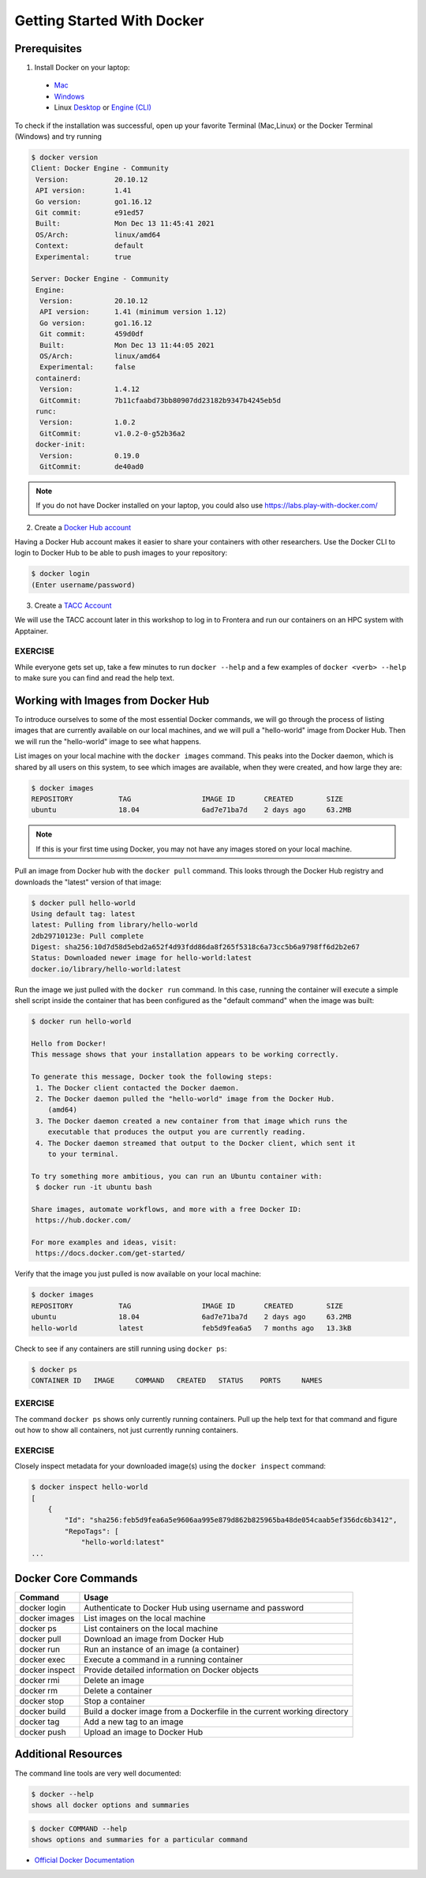 Getting Started With Docker
===========================

Prerequisites
-------------

1) Install Docker on your laptop:

  - `Mac <https://docs.docker.com/desktop/install/mac-install/>`_
  - `Windows <https://docs.docker.com/desktop/install/windows-install/>`_
  - Linux `Desktop <https://docs.docker.com/desktop/install/linux-install/>`_ or `Engine (CLI) <https://docs.docker.com/engine/install/>`_

To check if the installation was successful, open up your favorite Terminal (Mac,Linux) or the Docker Terminal (Windows)
and try running

.. code-block:: console

   $ docker version
   Client: Docker Engine - Community
    Version:           20.10.12
    API version:       1.41
    Go version:        go1.16.12
    Git commit:        e91ed57
    Built:             Mon Dec 13 11:45:41 2021
    OS/Arch:           linux/amd64
    Context:           default
    Experimental:      true

   Server: Docker Engine - Community
    Engine:
     Version:          20.10.12
     API version:      1.41 (minimum version 1.12)
     Go version:       go1.16.12
     Git commit:       459d0df
     Built:            Mon Dec 13 11:44:05 2021
     OS/Arch:          linux/amd64
     Experimental:     false
    containerd:
     Version:          1.4.12
     GitCommit:        7b11cfaabd73bb80907dd23182b9347b4245eb5d
    runc:
     Version:          1.0.2
     GitCommit:        v1.0.2-0-g52b36a2
    docker-init:
     Version:          0.19.0
     GitCommit:        de40ad0



.. note::

   If you do not have Docker installed on your laptop, you could also use
   https://labs.play-with-docker.com/


2) Create a `Docker Hub account <https://hub.docker.com/signup/>`_

Having a Docker Hub account makes it easier to share your containers with other
researchers. Use the Docker CLI to login to Docker Hub to be able to push images
to your repository:

.. code-block:: console

   $ docker login
   (Enter username/password)


3) Create a `TACC Account <https://portal.tacc.utexas.edu/account-request>`_

We will use the TACC account later in this workshop to log in to Frontera and
run our containers on an HPC system with Apptainer.



EXERCISE
~~~~~~~~

While everyone gets set up, take a few minutes to run ``docker --help`` and a
few examples of ``docker <verb> --help`` to make sure you can find and read the
help text.




Working with Images from Docker Hub
-----------------------------------

To introduce ourselves to some of the most essential Docker commands, we will go
through the process of listing images that are currently available on our local
machines, and we will pull a "hello-world" image from Docker Hub. Then we will run
the "hello-world" image to see what happens.

List images on your local machine with the ``docker images`` command. This peaks
into the Docker daemon, which is shared by all users on this system, to see
which images are available, when they were created, and how large they are:

.. code-block:: console

   $ docker images
   REPOSITORY           TAG                 IMAGE ID       CREATED        SIZE
   ubuntu               18.04               6ad7e71ba7d    2 days ago     63.2MB


.. note::

   If this is your first time using Docker, you may not have any images stored
   on your local machine.

Pull an image from Docker hub with the ``docker pull`` command. This looks
through the Docker Hub registry and downloads the "latest" version of that
image:

.. code-block:: console

   $ docker pull hello-world
   Using default tag: latest
   latest: Pulling from library/hello-world
   2db29710123e: Pull complete
   Digest: sha256:10d7d58d5ebd2a652f4d93fdd86da8f265f5318c6a73cc5b6a9798ff6d2b2e67
   Status: Downloaded newer image for hello-world:latest
   docker.io/library/hello-world:latest


Run the image we just pulled with the ``docker run`` command. In this case,
running the container will execute a simple shell script inside the container
that has been configured as the "default command" when the image was built:

.. code-block:: console

   $ docker run hello-world

   Hello from Docker!
   This message shows that your installation appears to be working correctly.

   To generate this message, Docker took the following steps:
    1. The Docker client contacted the Docker daemon.
    2. The Docker daemon pulled the "hello-world" image from the Docker Hub.
       (amd64)
    3. The Docker daemon created a new container from that image which runs the
       executable that produces the output you are currently reading.
    4. The Docker daemon streamed that output to the Docker client, which sent it
       to your terminal.

   To try something more ambitious, you can run an Ubuntu container with:
    $ docker run -it ubuntu bash

   Share images, automate workflows, and more with a free Docker ID:
    https://hub.docker.com/

   For more examples and ideas, visit:
    https://docs.docker.com/get-started/


Verify that the image you just pulled is now available on your local machine:

.. code-block:: console

   $ docker images
   REPOSITORY           TAG                 IMAGE ID       CREATED        SIZE
   ubuntu               18.04               6ad7e71ba7d    2 days ago     63.2MB
   hello-world          latest              feb5d9fea6a5   7 months ago   13.3kB


Check to see if any containers are still running using ``docker ps``:

.. code-block:: console

   $ docker ps
   CONTAINER ID   IMAGE     COMMAND   CREATED   STATUS    PORTS     NAMES


EXERCISE
~~~~~~~~

The command ``docker ps`` shows only currently running containers. Pull up the
help text for that command and figure out how to show all containers, not just
currently running containers.


EXERCISE
~~~~~~~~

Closely inspect metadata for your downloaded image(s) using the ``docker inspect``
command:

.. code-block:: console

   $ docker inspect hello-world
   [
       {
           "Id": "sha256:feb5d9fea6a5e9606aa995e879d862b825965ba48de054caab5ef356dc6b3412",
           "RepoTags": [
               "hello-world:latest"
   ...




Docker Core Commands
--------------------



+----------------+------------------------------------------------+
| Command        | Usage                                          |
+================+================================================+
| docker login   | Authenticate to Docker Hub using username and  |
|                | password                                       |
+----------------+------------------------------------------------+
| docker images  | List images on the local machine               |
+----------------+------------------------------------------------+
| docker ps      | List containers on the local machine           |
+----------------+------------------------------------------------+
| docker pull    | Download an image from Docker Hub              |
+----------------+------------------------------------------------+
| docker run     | Run an instance of an image (a container)      |
+----------------+------------------------------------------------+
| docker exec    | Execute a command in a running container       |
+----------------+------------------------------------------------+
| docker inspect | Provide detailed information on Docker objects |
+----------------+------------------------------------------------+
| docker rmi     | Delete an image                                |
+----------------+------------------------------------------------+
| docker rm      | Delete a container                             |
+----------------+------------------------------------------------+
| docker stop    | Stop a container                               |
+----------------+------------------------------------------------+
| docker build   | Build a docker image from a Dockerfile in the  |
|                | current working directory                      |
+----------------+------------------------------------------------+
| docker tag     | Add a new tag to an image                      |
+----------------+------------------------------------------------+
| docker push    | Upload an image to Docker Hub                  |
+----------------+------------------------------------------------+


Additional Resources
--------------------

The command line tools are very well documented:

.. code-block:: console

   $ docker --help
   shows all docker options and summaries

.. code-block:: console

   $ docker COMMAND --help
   shows options and summaries for a particular command

- `Official Docker Documentation <https://docs.docker.com/get-started/>`_
